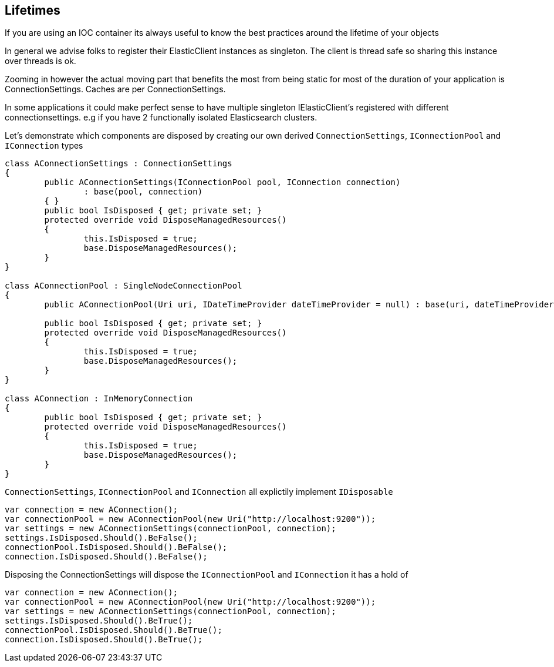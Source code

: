 :ref_current: https://www.elastic.co/guide/en/elasticsearch/reference/current/

:github: https://github.com/elastic/elasticsearch-net

:imagesdir: ../../images/

== Lifetimes

If you are using an IOC container its always useful to know the best practices around the lifetime of your objects 

In general we advise folks to register their ElasticClient instances as singleton. The client is thread safe
so sharing this instance over threads is ok. 

Zooming in however the actual moving part that benefits the most from being static for most of the duration of your
application is ConnectionSettings. Caches are per ConnectionSettings. 

In some applications it could make perfect sense to have multiple singleton IElasticClient's registered with different
connectionsettings. e.g if you have 2 functionally isolated Elasticsearch clusters.

Let's demonstrate which components are disposed by creating our own derived `ConnectionSettings`, `IConnectionPool` and `IConnection` types

[source,csharp]
----
class AConnectionSettings : ConnectionSettings
{
	public AConnectionSettings(IConnectionPool pool, IConnection connection)
		: base(pool, connection)
	{ }
	public bool IsDisposed { get; private set; }
	protected override void DisposeManagedResources()
	{
		this.IsDisposed = true;
		base.DisposeManagedResources();
	}
}

class AConnectionPool : SingleNodeConnectionPool
{
	public AConnectionPool(Uri uri, IDateTimeProvider dateTimeProvider = null) : base(uri, dateTimeProvider) { }

	public bool IsDisposed { get; private set; }
	protected override void DisposeManagedResources()
	{
		this.IsDisposed = true;
		base.DisposeManagedResources();
	}
}

class AConnection : InMemoryConnection
{
	public bool IsDisposed { get; private set; }
	protected override void DisposeManagedResources()
	{
		this.IsDisposed = true;
		base.DisposeManagedResources();
	}
}
----

`ConnectionSettings`, `IConnectionPool` and `IConnection` all explictily implement `IDisposable`

[source,csharp]
----
var connection = new AConnection();
var connectionPool = new AConnectionPool(new Uri("http://localhost:9200"));
var settings = new AConnectionSettings(connectionPool, connection);
settings.IsDisposed.Should().BeFalse();
connectionPool.IsDisposed.Should().BeFalse();
connection.IsDisposed.Should().BeFalse();
----

Disposing the ConnectionSettings will dispose the `IConnectionPool` and `IConnection` it has a hold of

[source,csharp]
----
var connection = new AConnection();
var connectionPool = new AConnectionPool(new Uri("http://localhost:9200"));
var settings = new AConnectionSettings(connectionPool, connection);
settings.IsDisposed.Should().BeTrue();
connectionPool.IsDisposed.Should().BeTrue();
connection.IsDisposed.Should().BeTrue();
----

